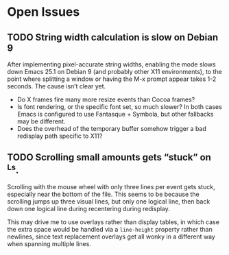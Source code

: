 * Open Issues
** TODO String width calculation is slow on Debian 9
   After implementing pixel-accurate string widths, enabling the mode
   slows down Emacs 25.1 on Debian 9 (and probably other X11
   environments), to the point where splitting a window or having the
   M-x prompt appear takes 1-2 seconds. The cause isn’t clear yet.

   - Do X frames fire many more resize events than Cocoa frames?
   - Is font rendering, or the specific font set, so much slower?
     In both cases Emacs is configured to use Fantasque + Symbola,
     but other fallbacks may be different.
   - Does the overhead of the temporary buffer somehow trigger a bad
     redisplay path specific to X11?

** TODO Scrolling small amounts gets “stuck” on ^Ls.
   Scrolling with the mouse wheel with only three lines per event gets
   stuck, especially near the bottom of the file. This seems to be
   because the scrolling jumps up three visual lines, but only one
   logical line, then back down one logical line during recentering
   during redisplay.

   This may drive me to use overlays rather than display tables, in
   which case the extra space would be handled via a ~line-height~
   property rather than newlines, since text replacement overlays get
   all wonky in a different way when spanning multiple lines.
